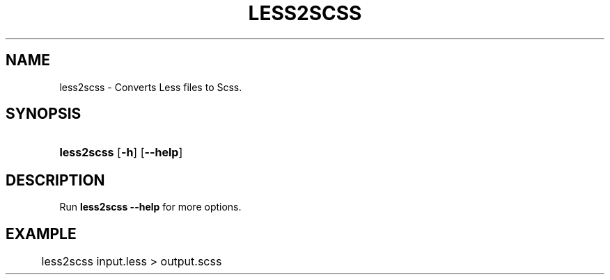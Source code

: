 '\" t
.\"     Title: less2scss
.\"    Author: [FIXME: author] [see http://docbook.sf.net/el/author]
.\" Generator: DocBook XSL Stylesheets v1.79.1 <http://docbook.sf.net/>
.\"      Date: 2016-07-23
.\"    Manual: User Commands
.\"    Source: less2scss
.\"  Language: English
.\"
.TH "LESS2SCSS" "1" "2016\-07\-23" "less2scss" "User Commands"
.\" -----------------------------------------------------------------
.\" * Define some portability stuff
.\" -----------------------------------------------------------------
.\" ~~~~~~~~~~~~~~~~~~~~~~~~~~~~~~~~~~~~~~~~~~~~~~~~~~~~~~~~~~~~~~~~~
.\" http://bugs.debian.org/507673
.\" http://lists.gnu.org/archive/html/groff/2009-02/msg00013.html
.\" ~~~~~~~~~~~~~~~~~~~~~~~~~~~~~~~~~~~~~~~~~~~~~~~~~~~~~~~~~~~~~~~~~
.ie \n(.g .ds Aq \(aq
.el       .ds Aq '
.\" -----------------------------------------------------------------
.\" * set default formatting
.\" -----------------------------------------------------------------
.\" disable hyphenation
.nh
.\" disable justification (adjust text to left margin only)
.ad l
.\" -----------------------------------------------------------------
.\" * MAIN CONTENT STARTS HERE *
.\" -----------------------------------------------------------------
.SH "NAME"
less2scss \- Converts Less files to Scss\&.
.SH "SYNOPSIS"
.HP \w'\fBless2scss\fR\ 'u
\fBless2scss\fR [\fB\-h\fR] [\fB\-\-help\fR]
.SH "DESCRIPTION"
.PP
Run
\fBless2scss \-\-help\fR
for more options\&.
.SH "EXAMPLE"
.PP
.if n \{\
.RS 4
.\}
.nf
	less2scss input\&.less > output\&.scss
      
.fi
.if n \{\
.RE
.\}
.sp

